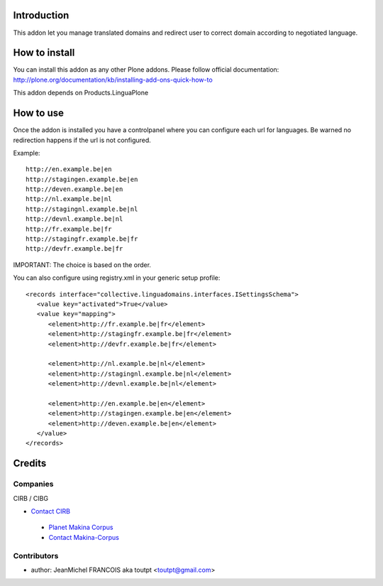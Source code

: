 Introduction
============

This addon let you manage translated domains and redirect user to correct
domain according to negotiated language.

How to install
==============

You can install this addon as any other Plone addons. Please follow official
documentation: http://plone.org/documentation/kb/installing-add-ons-quick-how-to

This addon depends on Products.LinguaPlone

How to use
==========

Once the addon is installed you have a controlpanel where you can configure
each url for languages. Be warned no redirection happens if the url is not
configured.

Example::

    http://en.example.be|en
    http://stagingen.example.be|en
    http://deven.example.be|en
    http://nl.example.be|nl
    http://stagingnl.example.be|nl
    http://devnl.example.be|nl
    http://fr.example.be|fr
    http://stagingfr.example.be|fr
    http://devfr.example.be|fr

IMPORTANT: The choice is based on the order.

You can also configure using registry.xml in your generic setup profile::

  <records interface="collective.linguadomains.interfaces.ISettingsSchema">
     <value key="activated">True</value>
     <value key="mapping">
        <element>http://fr.example.be|fr</element>
        <element>http://stagingfr.example.be|fr</element>
        <element>http://devfr.example.be|fr</element>

        <element>http://nl.example.be|nl</element>
        <element>http://stagingnl.example.be|nl</element>
        <element>http://devnl.example.be|nl</element>

        <element>http://en.example.be|en</element>
        <element>http://stagingen.example.be|en</element>
        <element>http://deven.example.be|en</element>
     </value>
  </records>

Credits
=======

Companies
---------

|cirb|_ CIRB / CIBG

* `Contact CIRB <mailto:irisline@irisnet.be>`_

|makinacom|_

  * `Planet Makina Corpus <http://www.makina-corpus.org>`_
  * `Contact Makina-Corpus <mailto:python@makina-corpus.org>`_

Contributors
------------

- author: JeanMichel FRANCOIS aka toutpt <toutpt@gmail.com>


.. |cirb| image:: http://www.cirb.irisnet.be/logo.jpg
.. _cirb: http://cirb.irisnet.be
.. _sitemap: http://support.google.com/webmasters/bin/answer.py?hl=en&answer=183668&topic=8476&ctx=topic
.. |makinacom| image:: http://depot.makina-corpus.org/public/logo.gif
.. _makinacom:  http://www.makina-corpus.com
